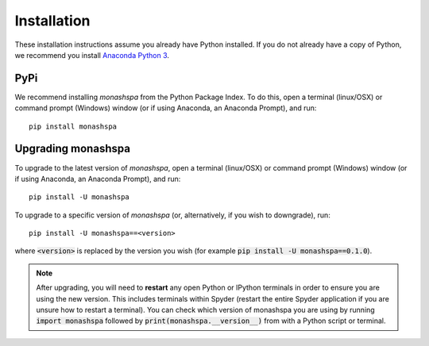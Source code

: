 ************
Installation
************
These installation instructions assume you already have Python installed. If you do not already have a copy of Python, we recommend you install `Anaconda Python 3`_. 

.. _`Anaconda Python 3`: https://www.continuum.io/downloads

----
PyPi
----
We recommend installing `monashspa` from the Python Package Index. To do this, open a terminal (linux/OSX) or command prompt (Windows) window (or if using Anaconda, an Anaconda Prompt), and run::

    pip install monashspa
    
-------------------
Upgrading monashspa
-------------------

To upgrade to the latest version of `monashspa`, open a terminal (linux/OSX) or command prompt (Windows) window (or if using Anaconda, an Anaconda Prompt), and run::

    pip install -U monashspa
    
To upgrade to a specific version of `monashspa` (or, alternatively, if you wish to downgrade), run::

    pip install -U monashspa==<version>
    
where :code:`<version>` is replaced by the version you wish (for example :code:`pip install -U monashspa==0.1.0`).

.. note:: After upgrading, you will need to **restart** any open Python or IPython terminals in order to ensure you are using the new version. This includes terminals within Spyder (restart the entire Spyder application if you are unsure how to restart a terminal). You can check which version of monashspa you are using by running :code:`import monashspa` followed by :code:`print(monashspa.__version__)` from with a Python script or terminal.
